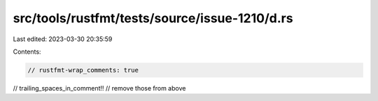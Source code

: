 src/tools/rustfmt/tests/source/issue-1210/d.rs
==============================================

Last edited: 2023-03-30 20:35:59

Contents:

.. code-block:: rs

    // rustfmt-wrap_comments: true

// trailing_spaces_in_comment!!                   
//                remove those from above


